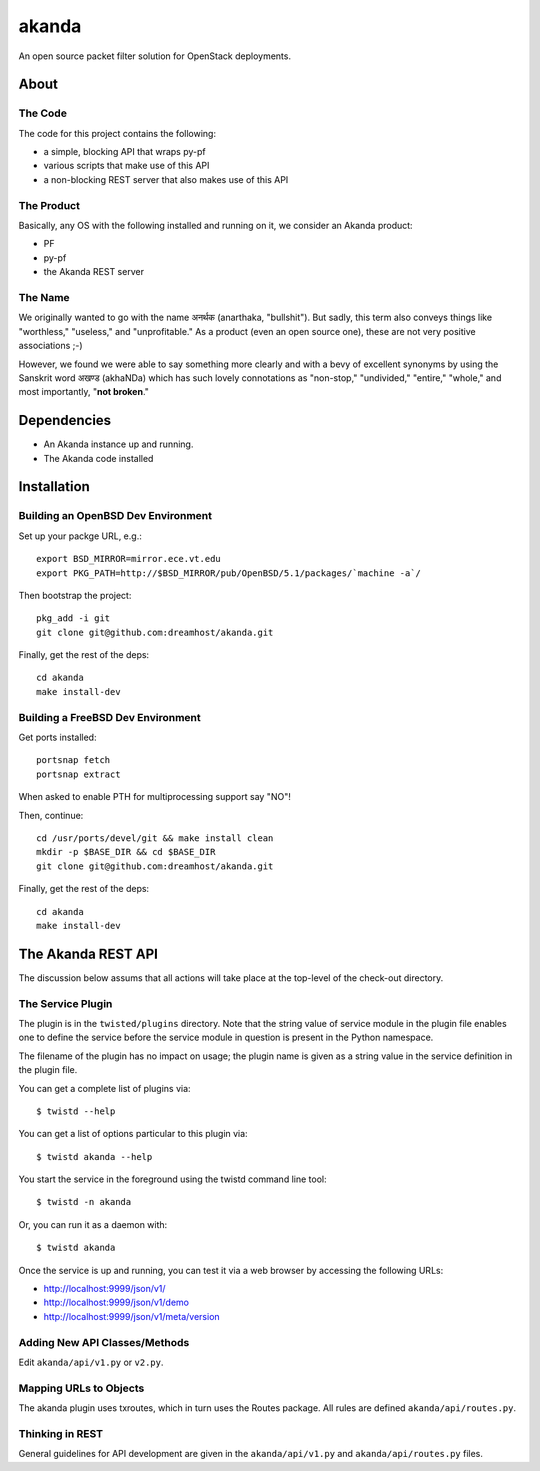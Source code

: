 ~~~~~~
akanda
~~~~~~

An open source packet filter solution for OpenStack deployments.


About
=====


The Code
--------
The code for this project contains the following:

* a simple, blocking API that wraps py-pf

* various scripts that make use of this API

* a non-blocking REST server that also makes use of this API


The Product
-----------

Basically, any OS with the following installed and running on it, we consider
an Akanda product:

* PF

* py-pf

* the Akanda REST server


The Name
--------

We originally wanted to go with the name अनर्थक (anarthaka, "bullshit"). But
sadly, this term also conveys things like "worthless," "useless," and
"unprofitable." As a product (even an open source one), these are not very
positive associations ;-)

However, we found we were able to say something more clearly and with a bevy of
excellent synonyms by using the Sanskrit word अखण्ड (akhaNDa) which has such
lovely connotations as "non-stop," "undivided," "entire," "whole," and most
importantly, "**not broken**."


Dependencies
============

* An Akanda instance up and running.

* The Akanda code installed


Installation
============


Building an OpenBSD Dev Environment
-----------------------------------

Set up your packge URL, e.g.::

  export BSD_MIRROR=mirror.ece.vt.edu
  export PKG_PATH=http://$BSD_MIRROR/pub/OpenBSD/5.1/packages/`machine -a`/

Then bootstrap the project::

  pkg_add -i git
  git clone git@github.com:dreamhost/akanda.git

Finally, get the rest of the deps::

  cd akanda
  make install-dev


Building a FreeBSD Dev Environment
----------------------------------

Get ports installed::

  portsnap fetch
  portsnap extract

When asked to enable PTH for multiprocessing support say "NO"!

Then, continue::

  cd /usr/ports/devel/git && make install clean
  mkdir -p $BASE_DIR && cd $BASE_DIR
  git clone git@github.com:dreamhost/akanda.git

Finally, get the rest of the deps::

  cd akanda
  make install-dev


The Akanda REST API
===================

The discussion below assums that all actions will take place at the top-level
of the check-out directory.


The Service Plugin
------------------

The plugin is in the ``twisted/plugins`` directory. Note that the string value
of service module in the plugin file enables one to define the service before
the service module in question is present in the Python namespace.

The filename of the plugin has no impact on usage; the plugin name is given as
a string value in the service definition in the plugin file.

You can get a complete list of plugins via::

  $ twistd --help

You can get a list of options particular to this plugin via::

  $ twistd akanda --help

You start the service in the foreground using the twistd command line tool::

  $ twistd -n akanda

Or, you can run it as a daemon with::

  $ twistd akanda

Once the service is up and running, you can test it via a web browser by
accessing the following URLs:

* http://localhost:9999/json/v1/
* http://localhost:9999/json/v1/demo
* http://localhost:9999/json/v1/meta/version


Adding New API Classes/Methods
------------------------------

Edit ``akanda/api/v1.py`` or ``v2.py``.


Mapping URLs to Objects
-----------------------

The akanda plugin uses txroutes, which in turn uses the Routes package. All
rules are defined ``akanda/api/routes.py``.


Thinking in REST
----------------

General guidelines for API development are given in the
``akanda/api/v1.py`` and ``akanda/api/routes.py`` files.
